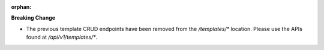 :orphan:

**Breaking Change**

-  The previous template CRUD endpoints have been removed from the `/templates/*` location. Please
   use the APIs found at `/api/v1/templates/*`.
